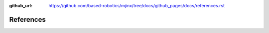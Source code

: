 :github_url: https://github.com/based-robotics/mjinx/tree/docs/github_pages/docs/references.rst

**********
References
**********
